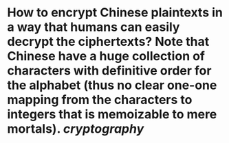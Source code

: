 * How to encrypt Chinese plaintexts in a way that humans can easily decrypt the ciphertexts? Note that Chinese have a huge collection of characters with definitive order for the alphabet (thus no clear one-one mapping from the characters to integers that is memoizable to mere mortals). [[cryptography]]